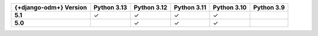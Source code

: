 .. list-table::
   :header-rows: 1
   :stub-columns: 1
   :class: compatibility-large

   * - {+django-odm+} Version
     - Python 3.13
     - Python 3.12
     - Python 3.11
     - Python 3.10
     - Python 3.9

   * - 5.1
     - ✓
     - ✓
     - ✓
     - ✓
     -

   * - 5.0
     -
     - ✓
     - ✓
     - ✓
     -
